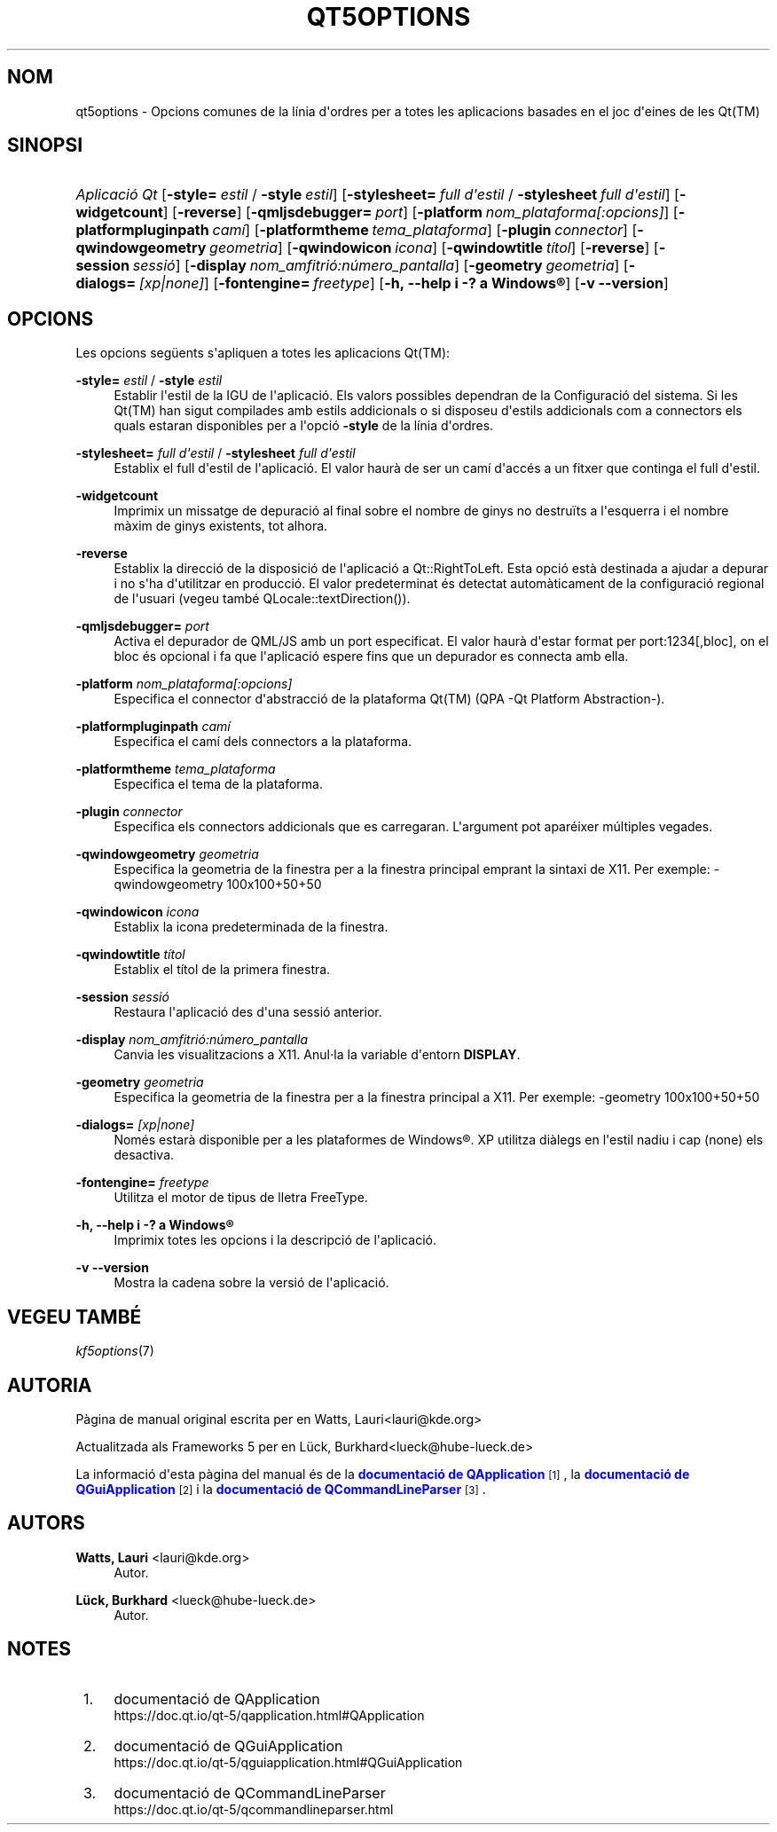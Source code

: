 '\" t
.\"     Title: qt5options
.\"    Author: Watts, Lauri <lauri@kde.org>
.\" Generator: DocBook XSL Stylesheets v1.78.1 <http://docbook.sf.net/>
.\"      Date: 4 de juny de 2016
.\"    Manual: Documentaci\('o de la l\('inia d'ordres de les Qt
.\"    Source: Frameworks de KDE Qt 5.4
.\"  Language: Catalan
.\"
.TH "QT5OPTIONS" "7" "4 de juny de 2016" "Frameworks de KDE Qt 5.4" "Documentaci\('o de la l\('inia d'ord"
.\" -----------------------------------------------------------------
.\" * Define some portability stuff
.\" -----------------------------------------------------------------
.\" ~~~~~~~~~~~~~~~~~~~~~~~~~~~~~~~~~~~~~~~~~~~~~~~~~~~~~~~~~~~~~~~~~
.\" http://bugs.debian.org/507673
.\" http://lists.gnu.org/archive/html/groff/2009-02/msg00013.html
.\" ~~~~~~~~~~~~~~~~~~~~~~~~~~~~~~~~~~~~~~~~~~~~~~~~~~~~~~~~~~~~~~~~~
.ie \n(.g .ds Aq \(aq
.el       .ds Aq '
.\" -----------------------------------------------------------------
.\" * set default formatting
.\" -----------------------------------------------------------------
.\" disable hyphenation
.nh
.\" disable justification (adjust text to left margin only)
.ad l
.\" -----------------------------------------------------------------
.\" * MAIN CONTENT STARTS HERE *
.\" -----------------------------------------------------------------
.SH "NOM"
qt5options \- Opcions comunes de la l\('inia d\*(Aqordres per a totes les aplicacions basades en el joc d\*(Aqeines de les Qt(TM)
.SH "SINOPSI"
.HP \w'\fB\fIAplicaci\('o\ Qt\fR\fR\ 'u
\fB\fIAplicaci\('o Qt\fR\fR [\fB\-style=\fR\ \fIestil\fR\ /\ \fB\-style\fR\ \fIestil\fR] [\fB\-stylesheet=\fR\ \fIfull\ d\*(Aqestil\fR\ /\ \fB\-stylesheet\fR\ \fIfull\ d\*(Aqestil\fR] [\fB\-widgetcount\fR] [\fB\-reverse\fR] [\fB\-qmljsdebugger=\fR\ \fIport\fR] [\fB\-platform\fR\ \fInom_plataforma[:opcions]\fR] [\fB\-platformpluginpath\fR\ \fIcam\('i\fR] [\fB\-platformtheme\fR\ \fItema_plataforma\fR] [\fB\-plugin\fR\ \fIconnector\fR] [\fB\-qwindowgeometry\fR\ \fIgeometria\fR] [\fB\-qwindowicon\fR\ \fIicona\fR] [\fB\-qwindowtitle\fR\ \fIt\('itol\fR] [\fB\-reverse\fR] [\fB\-session\fR\ \fIsessi\('o\fR] [\fB\-display\fR\ \fInom_amfitri\('o:n\('umero_pantalla\fR] [\fB\-geometry\fR\ \fIgeometria\fR] [\fB\-dialogs=\fR\ \fI[xp|none]\fR] [\fB\-fontengine=\fR\ \fIfreetype\fR] [\fB\-h,\ \-\-help\ i\ \-?\ a\ \fR\fBWindows\(rg\fR] [\fB\-v\ \-\-version\fR]
.SH "OPCIONS"
.PP
Les opcions seg\(:uents s\*(Aqapliquen a totes les aplicacions
Qt(TM):
.PP
\fB\-style=\fR \fIestil\fR / \fB\-style\fR \fIestil\fR
.RS 4
Establir l\*(Aqestil de la
IGU
de l\*(Aqaplicaci\('o\&. Els valors possibles dependran de la Configuraci\('o del sistema\&. Si les
Qt(TM)
han sigut compilades amb estils addicionals o si disposeu d\*(Aqestils addicionals com a connectors els quals estaran disponibles per a l\*(Aqopci\('o
\fB\-style\fR
de la l\('inia d\*(Aqordres\&.
.RE
.PP
\fB\-stylesheet=\fR \fIfull d\*(Aqestil\fR / \fB\-stylesheet\fR \fIfull d\*(Aqestil\fR
.RS 4
Establix el full d\*(Aqestil de l\*(Aqaplicaci\('o\&. El valor haur\(`a de ser un cam\('i d\*(Aqacc\('es a un fitxer que continga el full d\*(Aqestil\&.
.RE
.PP
\fB\-widgetcount\fR
.RS 4
Imprimix un missatge de depuraci\('o al final sobre el nombre de ginys no destru\(:its a l\*(Aqesquerra i el nombre m\(`axim de ginys existents, tot alhora\&.
.RE
.PP
\fB\-reverse\fR
.RS 4
Establix la direcci\('o de la disposici\('o de l\*(Aqaplicaci\('o a
Qt::RightToLeft\&. Esta opci\('o est\(`a destinada a ajudar a depurar i no s\*(Aqha d\*(Aqutilitzar en producci\('o\&. El valor predeterminat \('es detectat autom\(`aticament de la configuraci\('o regional de l\*(Aqusuari (vegeu tamb\('e
QLocale::textDirection())\&.
.RE
.PP
\fB\-qmljsdebugger=\fR \fIport\fR
.RS 4
Activa el depurador de QML/JS amb un port especificat\&. El valor haur\(`a d\*(Aqestar format per port:1234[,bloc], on el bloc \('es opcional i fa que l\*(Aqaplicaci\('o espere fins que un depurador es connecta amb ella\&.
.RE
.PP
\fB\-platform\fR \fInom_plataforma[:opcions]\fR
.RS 4
Especifica el connector d\*(Aqabstracci\('o de la plataforma
Qt(TM)
(QPA \-Qt Platform Abstraction\-)\&.
.RE
.PP
\fB\-platformpluginpath\fR \fIcam\('i\fR
.RS 4
Especifica el cam\('i dels connectors a la plataforma\&.
.RE
.PP
\fB\-platformtheme\fR \fItema_plataforma\fR
.RS 4
Especifica el tema de la plataforma\&.
.RE
.PP
\fB\-plugin\fR \fIconnector\fR
.RS 4
Especifica els connectors addicionals que es carregaran\&. L\*(Aqargument pot apar\('eixer m\('ultiples vegades\&.
.RE
.PP
\fB\-qwindowgeometry\fR \fIgeometria\fR
.RS 4
Especifica la geometria de la finestra per a la finestra principal emprant la sintaxi de
X11\&. Per exemple: \-qwindowgeometry 100x100+50+50
.RE
.PP
\fB\-qwindowicon\fR \fIicona\fR
.RS 4
Establix la icona predeterminada de la finestra\&.
.RE
.PP
\fB\-qwindowtitle\fR \fIt\('itol\fR
.RS 4
Establix el t\('itol de la primera finestra\&.
.RE
.PP
\fB\-session\fR \fIsessi\('o\fR
.RS 4
Restaura l\*(Aqaplicaci\('o des d\*(Aquna sessi\('o anterior\&.
.RE
.PP
\fB\-display\fR \fInom_amfitri\('o:n\('umero_pantalla\fR
.RS 4
Canvia les visualitzacions a
X11\&. Anul\(mdla la variable d\*(Aqentorn
\fBDISPLAY\fR\&.
.RE
.PP
\fB\-geometry\fR \fIgeometria\fR
.RS 4
Especifica la geometria de la finestra per a la finestra principal a
X11\&. Per exemple: \-geometry 100x100+50+50
.RE
.PP
\fB\-dialogs=\fR \fI[xp|none]\fR
.RS 4
Nom\('es estar\(`a disponible per a les plataformes de
Windows\(rg\&. XP utilitza di\(`alegs en l\*(Aqestil nadiu i cap (none) els desactiva\&.
.RE
.PP
\fB\-fontengine=\fR \fIfreetype\fR
.RS 4
Utilitza el motor de tipus de lletra FreeType\&.
.RE
.PP
\fB\-h, \-\-help i \-? a \fR\fBWindows\(rg\fR
.RS 4
Imprimix totes les opcions i la descripci\('o de l\*(Aqaplicaci\('o\&.
.RE
.PP
\fB\-v \-\-version\fR
.RS 4
Mostra la cadena sobre la versi\('o de l\*(Aqaplicaci\('o\&.
.RE
.SH "VEGEU TAMB\('E"
.PP
\fIkf5options\fR(7)
.SH "AUTORIA"
.PP
P\(`agina de manual original escrita per en
Watts, Lauri<lauri@kde\&.org>
.PP
Actualitzada als
Frameworks
5 per en
L\(:uck, Burkhard<lueck@hube\-lueck\&.de>
.PP
La informaci\('o d\*(Aqesta p\(`agina del manual \('es de la
\m[blue]\fBdocumentaci\('o de QApplication\fR\m[]\&\s-2\u[1]\d\s+2, la
\m[blue]\fBdocumentaci\('o de QGuiApplication\fR\m[]\&\s-2\u[2]\d\s+2
i la
\m[blue]\fBdocumentaci\('o de QCommandLineParser\fR\m[]\&\s-2\u[3]\d\s+2\&.
.SH "AUTORS"
.PP
\fBWatts, Lauri\fR <\&lauri@kde\&.org\&>
.RS 4
Autor.
.RE
.PP
\fBL\(:uck, Burkhard\fR <\&lueck@hube\-lueck\&.de\&>
.RS 4
Autor.
.RE
.SH "NOTES"
.IP " 1." 4
documentaci\('o de QApplication
.RS 4
\%https://doc.qt.io/qt-5/qapplication.html#QApplication
.RE
.IP " 2." 4
documentaci\('o de QGuiApplication
.RS 4
\%https://doc.qt.io/qt-5/qguiapplication.html#QGuiApplication
.RE
.IP " 3." 4
documentaci\('o de QCommandLineParser
.RS 4
\%https://doc.qt.io/qt-5/qcommandlineparser.html
.RE

